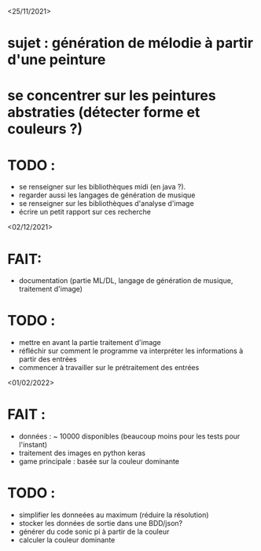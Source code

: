 <25/11/2021>
* sujet : génération de mélodie à partir d'une peinture
* se concentrer sur les peintures abstraties (détecter forme et couleurs ?)
* TODO :
  - se renseigner sur les bibliothèques midi (en java ?).
  - regarder aussi les langages de génération de musique
  - se renseigner sur les bibliothèques d'analyse d'image
  - écrire un petit rapport sur ces recherche

<02/12/2021>
* FAIT:
- documentation (partie ML/DL, langage de génération de musique, traitement d'image)
* TODO :
- mettre en avant la partie traitement d'image
- réfléchir sur comment le programme va interpréter les informations à partir des entrées
- commencer à travailler sur le prétraitement des entrées

<01/02/2022>
* FAIT :
  - données : ~ 10000 disponibles (beaucoup moins pour les tests pour l'instant)
  - traitement des images en python keras
  - game principale : basée sur la couleur dominante

* TODO :
  - simplifier les donneées au maximum (réduire la résolution)
  - stocker les données de sortie dans une BDD/json?
  - générer du code sonic pi à partir de la couleur
  - calculer la couleur dominante
